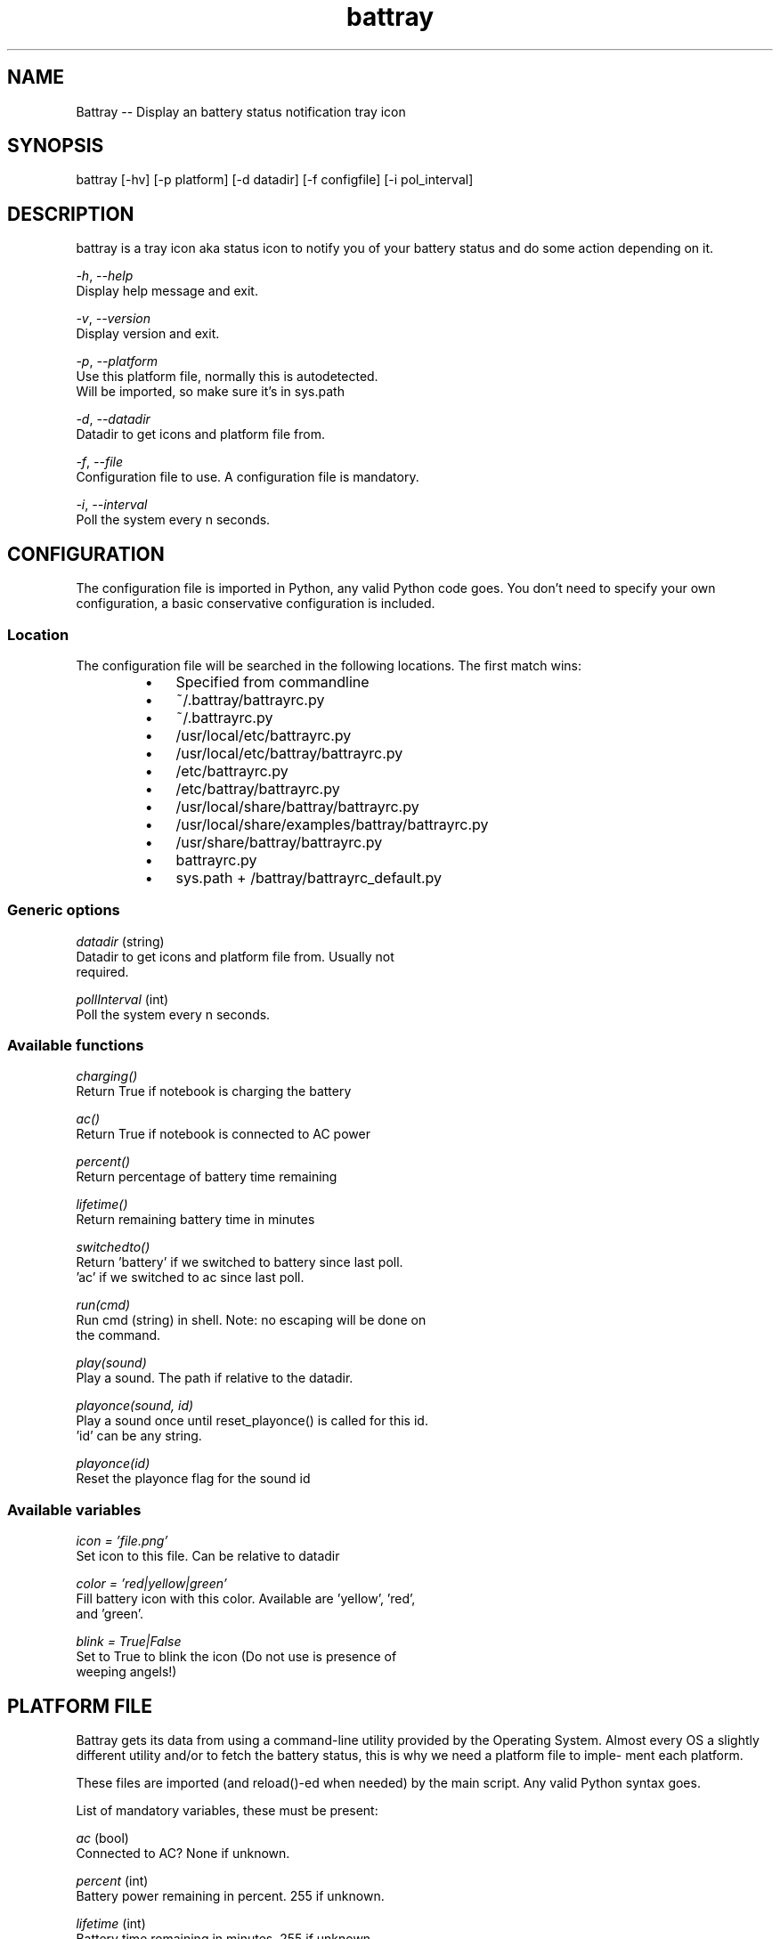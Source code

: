 .TH "battray" 1 "Battray 1.5" "Martin Tournoij <martin@arp242.net>"
.SH NAME
.P
Battray \-\- Display an battery status notification tray icon
.SH SYNOPSIS
battray [-hv] [-p platform] [-d datadir] [-f configfile] [-i pol_interval]
.SH DESCRIPTION
.P
battray is a tray icon aka status icon to notify you of your battery status and do
some action depending on it.
.P
      \fI\-h\fR, \-\fI\-help\fR
        Display help message and exit.
.P
      \fI\-v\fR, \fI\-\-version\fR
        Display version and exit.
.P
      \fI\-p\fR, \fI\-\-platform\fR
        Use this platform file, normally this is autodetected.
        Will be imported, so make sure it's in sys.path
.P
      \fI\-d\fR, \fI\-\-datadir\fR
        Datadir to get icons and platform file from.
.P
      \fI\-f\fR, \fI\-\-file\fR
        Configuration file to use. A configuration file is mandatory.
.P
      \fI\-i\fR, \fI\-\-interval\fR
        Poll the system every n seconds.
.SH CONFIGURATION
.P
The configuration file is imported in Python, any valid Python code goes.
You don't need to specify your own configuration, a basic conservative
configuration is included.
.SS Location
.P
The configuration file will be searched in the following locations. The first
match wins:
.RS
.IP \(bu 3
Specified from commandline
.IP \(bu 3
~/.battray/battrayrc.py
.IP \(bu 3
~/.battrayrc.py
.IP \(bu 3
/usr/local/etc/battrayrc.py
.IP \(bu 3
/usr/local/etc/battray/battrayrc.py
.IP \(bu 3
/etc/battrayrc.py
.IP \(bu 3
/etc/battray/battrayrc.py
.IP \(bu 3
/usr/local/share/battray/battrayrc.py
.IP \(bu 3
/usr/local/share/examples/battray/battrayrc.py
.IP \(bu 3
/usr/share/battray/battrayrc.py
.IP \(bu 3
battrayrc.py
.IP \(bu 3
sys.path + /battray/battrayrc_default.py
.RE
.SS Generic options
.P
\fIdatadir\fR (string)
        Datadir to get icons and platform file from. Usually not
        required.
.P
\fIpollInterval\fR (int)
        Poll the system every n seconds.
.SS Available functions
.P
\fIcharging()\fR
        Return True if notebook is charging the battery
.P
\fIac()\fR
        Return True if notebook is connected to AC power
.P
\fIpercent()\fR
        Return percentage of battery time remaining
.P
\fIlifetime()\fR
        Return remaining battery time in minutes
.P
\fIswitchedto()\fR
        Return 'battery' if we switched to battery since last poll.
        'ac' if we  switched to ac since last poll.
.P
\fIrun(cmd)\fR
        Run cmd (string) in shell. Note: no escaping will be done on
        the command.
.P
\fIplay(sound)\fR
        Play a sound. The path if relative to the datadir.
.P
\fIplayonce(sound, id)\fR
        Play a sound once until reset_playonce() is called for this id.
        'id' can be any string.
.P
\fIplayonce(id)\fR
        Reset the playonce flag for the sound id
.SS Available variables
.P
\fIicon = 'file.png'\fR
        Set icon to this file. Can be relative to datadir
.P
\fIcolor = 'red|yellow|green'\fR
        Fill battery icon with this color. Available are 'yellow', 'red',
        and 'green'.
.P
\fIblink = True|False\fR
        Set to True to blink the icon (Do not use is presence of
        weeping angels!)
.SH PLATFORM FILE
.P
Battray gets its data from using a command\-line utility provided by the
Operating System. Almost every OS a slightly different utility and/or to
fetch the battery status, this is why we need a platform file to imple\-
ment each platform.
.P
These files are imported (and reload()\-ed when needed) by the main
script. Any valid Python syntax goes.
.P
List of mandatory variables, these must be present:
.P
\fIac\fR (bool)
        Connected to AC? None if unknown.
.P
\fIpercent\fR (int)
        Battery power remaining in percent. 255 if unknown.
.P
\fIlifetime\fR (int)
        Battery time remaining in minutes. 255 if unknown.
.P
\fIcharging\fR (bool)
        Are we charging the battery? None if unknown.
.P
Optional variables, these will just be ignored if not set:
.P
\fItooltip\fR (string)
        Additional info in the tooltip.
.SH BUGS
.RS
.IP \(bu 3
Multiple batteries are not supported.
.RE
.SH SEE ALSO
.P
python(1), apm(8), acpidump(8), apm(4), acpi(4)
.SH AUTHORS
.RS
.IP \(bu 3
Martin Tournoij <martin@arp242.net>
.IP \(bu 3
Linux support by Andy Mikhaylenko <andy@neithere.net>
.IP \(bu 3
Keith W. Blackwell a.k.a. zimbot from freesound.org
.RE
.P
MIT License applies: http://opensource.org/licenses/MIT
.P
http://code.arp242.net/battray
